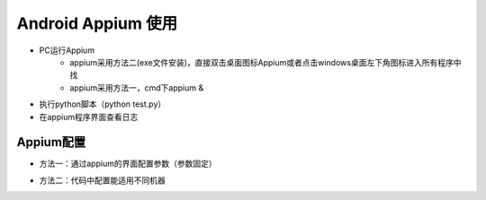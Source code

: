 =========================== 
Android Appium 使用
=========================== 


* PC运行Appium
	* appium采用方法二(exe文件安装)，直接双击桌面图标Appium或者点击windows桌面左下角图标进入所有程序中找
	* appium采用方法一，cmd下appium &    
* 执行python脚本（python test.py）
* 在appium程序界面查看日志


Appium配置
--------------

* 方法一：通过appium的界面配置参数（参数固定）
.. image:: media/appium_setting.png
	    :align: center
	    :alt: 配置界面

* 方法二：代码中配置能适用不同机器 
.. image:: media/appium_setting_2.png
	    :align: center
	    :alt: 配置界面

.. image:: media/appium_setting_3.png
	    :align: center
	    :alt: 配置界面	    


